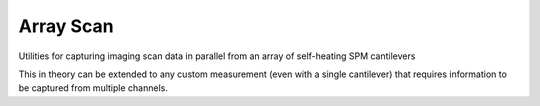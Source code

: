 Array Scan
===========
Utilities for capturing imaging scan data in parallel from an array of self-heating SPM cantilevers

This in theory can be extended to any custom measurement (even with a single cantilever) that requires information to
be captured from multiple channels.